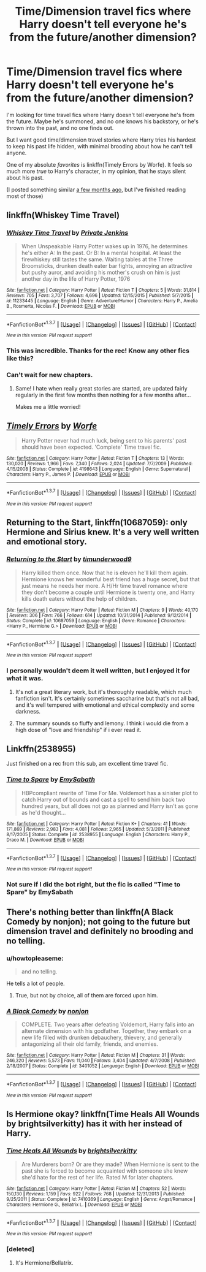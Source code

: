 #+TITLE: Time/Dimension travel fics where Harry doesn't tell everyone he's from the future/another dimension?

* Time/Dimension travel fics where Harry doesn't tell everyone he's from the future/another dimension?
:PROPERTIES:
:Author: tusing
:Score: 20
:DateUnix: 1458859432.0
:DateShort: 2016-Mar-25
:FlairText: Request
:END:
I'm looking for time travel fics where Harry doesn't tell everyone he's from the future. Maybe he's summoned, and no one knows his backstory, or he's thrown into the past, and no one finds out.

But I want good time/dimension travel stories where Harry tries his hardest to keep his past life hidden, with minimal brooding about how he can't tell anyone.

One of my absolute /favorites/ is linkffn(Timely Errors by Worfe). It feels so much more /true/ to Harry's character, in my opinion, that he stays silent about his past.

(I posted something similar [[https://www.reddit.com/r/HPfanfiction/comments/3lnjz6/lf_good_timedimension_traveling_fics_where_harry/][a few months ago]], but I've finished reading most of those)


** linkffn(Whiskey Time Travel)
:PROPERTIES:
:Author: NaughtyGaymer
:Score: 7
:DateUnix: 1458860494.0
:DateShort: 2016-Mar-25
:END:

*** [[http://www.fanfiction.net/s/11233445/1/][*/Whiskey Time Travel/*]] by [[https://www.fanfiction.net/u/1556516/Private-Jenkins][/Private Jenkins/]]

#+begin_quote
  When Unspeakable Harry Potter wakes up in 1976, he determines he's either A: In the past. Or B: In a mental hospital. At least the firewhiskey still tastes the same. Waiting tables at the Three Broomsticks, drunken death eater bar fights, annoying an attractive but pushy auror, and avoiding his mother's crush on him is just another day in the life of Harry Potter, 1976
#+end_quote

^{/Site/: [[http://www.fanfiction.net/][fanfiction.net]] *|* /Category/: Harry Potter *|* /Rated/: Fiction T *|* /Chapters/: 5 *|* /Words/: 31,814 *|* /Reviews/: 705 *|* /Favs/: 3,707 *|* /Follows/: 4,696 *|* /Updated/: 12/15/2015 *|* /Published/: 5/7/2015 *|* /id/: 11233445 *|* /Language/: English *|* /Genre/: Adventure/Humor *|* /Characters/: Harry P., Amelia B., Rosmerta, Nicolas F. *|* /Download/: [[http://www.p0ody-files.com/ff_to_ebook/ffn-bot/index.php?id=11233445&source=ff&filetype=epub][EPUB]] or [[http://www.p0ody-files.com/ff_to_ebook/ffn-bot/index.php?id=11233445&source=ff&filetype=mobi][MOBI]]}

--------------

*FanfictionBot*^{1.3.7} *|* [[[https://github.com/tusing/reddit-ffn-bot/wiki/Usage][Usage]]] | [[[https://github.com/tusing/reddit-ffn-bot/wiki/Changelog][Changelog]]] | [[[https://github.com/tusing/reddit-ffn-bot/issues/][Issues]]] | [[[https://github.com/tusing/reddit-ffn-bot/][GitHub]]] | [[[https://www.reddit.com/message/compose?to=%2Fu%2Ftusing][Contact]]]

^{/New in this version: PM request support!/}
:PROPERTIES:
:Author: FanfictionBot
:Score: 3
:DateUnix: 1458860507.0
:DateShort: 2016-Mar-25
:END:


*** This was incredible. Thanks for the rec! Know any other fics like this?
:PROPERTIES:
:Author: tusing
:Score: 2
:DateUnix: 1458887541.0
:DateShort: 2016-Mar-25
:END:


*** Can't wait for new chapters.
:PROPERTIES:
:Author: TheAxeofMetal
:Score: 1
:DateUnix: 1458904355.0
:DateShort: 2016-Mar-25
:END:

**** Same! I hate when really great stories are started, are updated fairly regularly in the first few months then nothing for a few months after...

Makes me a little worried!
:PROPERTIES:
:Author: NaughtyGaymer
:Score: 5
:DateUnix: 1458904577.0
:DateShort: 2016-Mar-25
:END:


** [[http://www.fanfiction.net/s/4198643/1/][*/Timely Errors/*]] by [[https://www.fanfiction.net/u/1342427/Worfe][/Worfe/]]

#+begin_quote
  Harry Potter never had much luck, being sent to his parents' past should have been expected. 'Complete' Time travel fic.
#+end_quote

^{/Site/: [[http://www.fanfiction.net/][fanfiction.net]] *|* /Category/: Harry Potter *|* /Rated/: Fiction T *|* /Chapters/: 13 *|* /Words/: 130,020 *|* /Reviews/: 1,966 *|* /Favs/: 7,340 *|* /Follows/: 2,024 *|* /Updated/: 7/7/2009 *|* /Published/: 4/15/2008 *|* /Status/: Complete *|* /id/: 4198643 *|* /Language/: English *|* /Genre/: Supernatural *|* /Characters/: Harry P., James P. *|* /Download/: [[http://www.p0ody-files.com/ff_to_ebook/ffn-bot/index.php?id=4198643&source=ff&filetype=epub][EPUB]] or [[http://www.p0ody-files.com/ff_to_ebook/ffn-bot/index.php?id=4198643&source=ff&filetype=mobi][MOBI]]}

--------------

*FanfictionBot*^{1.3.7} *|* [[[https://github.com/tusing/reddit-ffn-bot/wiki/Usage][Usage]]] | [[[https://github.com/tusing/reddit-ffn-bot/wiki/Changelog][Changelog]]] | [[[https://github.com/tusing/reddit-ffn-bot/issues/][Issues]]] | [[[https://github.com/tusing/reddit-ffn-bot/][GitHub]]] | [[[https://www.reddit.com/message/compose?to=%2Fu%2Ftusing][Contact]]]

^{/New in this version: PM request support!/}
:PROPERTIES:
:Author: FanfictionBot
:Score: 5
:DateUnix: 1458859446.0
:DateShort: 2016-Mar-25
:END:


** *Returning to the Start*, linkffn(10687059): only Hermione and Sirius knew. It's a very well written and emotional story.
:PROPERTIES:
:Author: InquisitorCOC
:Score: 5
:DateUnix: 1458865054.0
:DateShort: 2016-Mar-25
:END:

*** [[http://www.fanfiction.net/s/10687059/1/][*/Returning to the Start/*]] by [[https://www.fanfiction.net/u/1816893/timunderwood9][/timunderwood9/]]

#+begin_quote
  Harry killed them once. Now that he is eleven he'll kill them again. Hermione knows her wonderful best friend has a huge secret, but that just means he needs her more. A H/Hr time travel romance where they don't become a couple until Hermione is twenty one, and Harry kills death eaters without the help of children.
#+end_quote

^{/Site/: [[http://www.fanfiction.net/][fanfiction.net]] *|* /Category/: Harry Potter *|* /Rated/: Fiction M *|* /Chapters/: 9 *|* /Words/: 40,170 *|* /Reviews/: 306 *|* /Favs/: 766 *|* /Follows/: 614 *|* /Updated/: 10/31/2014 *|* /Published/: 9/12/2014 *|* /Status/: Complete *|* /id/: 10687059 *|* /Language/: English *|* /Genre/: Romance *|* /Characters/: <Harry P., Hermione G.> *|* /Download/: [[http://www.p0ody-files.com/ff_to_ebook/ffn-bot/index.php?id=10687059&source=ff&filetype=epub][EPUB]] or [[http://www.p0ody-files.com/ff_to_ebook/ffn-bot/index.php?id=10687059&source=ff&filetype=mobi][MOBI]]}

--------------

*FanfictionBot*^{1.3.7} *|* [[[https://github.com/tusing/reddit-ffn-bot/wiki/Usage][Usage]]] | [[[https://github.com/tusing/reddit-ffn-bot/wiki/Changelog][Changelog]]] | [[[https://github.com/tusing/reddit-ffn-bot/issues/][Issues]]] | [[[https://github.com/tusing/reddit-ffn-bot/][GitHub]]] | [[[https://www.reddit.com/message/compose?to=%2Fu%2Ftusing][Contact]]]

^{/New in this version: PM request support!/}
:PROPERTIES:
:Author: FanfictionBot
:Score: 3
:DateUnix: 1458865084.0
:DateShort: 2016-Mar-25
:END:


*** I personally wouldn't deem it well written, but I enjoyed it for what it was.
:PROPERTIES:
:Author: Darkenmal
:Score: 2
:DateUnix: 1458870997.0
:DateShort: 2016-Mar-25
:END:

**** It's not a great literary work, but it's thoroughly readable, which much fanfiction isn't. It's certainly sometimes saccharine but that's not all bad, and it's well tempered with emotional and ethical complexity and some darkness.
:PROPERTIES:
:Author: sumguysr
:Score: 2
:DateUnix: 1459799549.0
:DateShort: 2016-Apr-05
:END:


**** The summary sounds so fluffy and lemony. I think i would die from a high dose of "love and friendship" if i ever read it.
:PROPERTIES:
:Author: Manicial
:Score: 1
:DateUnix: 1459188565.0
:DateShort: 2016-Mar-28
:END:


** Linkffn(2538955)

Just finished on a rec from this sub, am excellent time travel fic.
:PROPERTIES:
:Author: eventually_i_will
:Score: 1
:DateUnix: 1459136377.0
:DateShort: 2016-Mar-28
:END:

*** [[http://www.fanfiction.net/s/2538955/1/][*/Time to Spare/*]] by [[https://www.fanfiction.net/u/731373/EmySabath][/EmySabath/]]

#+begin_quote
  HBPcompliant rewrite of Time For Me. Voldemort has a sinister plot to catch Harry out of bounds and cast a spell to send him back two hundred years, but all does not go as planned and Harry isn't as gone as he'd thought...
#+end_quote

^{/Site/: [[http://www.fanfiction.net/][fanfiction.net]] *|* /Category/: Harry Potter *|* /Rated/: Fiction K+ *|* /Chapters/: 41 *|* /Words/: 171,869 *|* /Reviews/: 2,983 *|* /Favs/: 4,081 *|* /Follows/: 2,965 *|* /Updated/: 5/3/2011 *|* /Published/: 8/17/2005 *|* /Status/: Complete *|* /id/: 2538955 *|* /Language/: English *|* /Characters/: Harry P., Draco M. *|* /Download/: [[http://www.p0ody-files.com/ff_to_ebook/ffn-bot/index.php?id=2538955&source=ff&filetype=epub][EPUB]] or [[http://www.p0ody-files.com/ff_to_ebook/ffn-bot/index.php?id=2538955&source=ff&filetype=mobi][MOBI]]}

--------------

*FanfictionBot*^{1.3.7} *|* [[[https://github.com/tusing/reddit-ffn-bot/wiki/Usage][Usage]]] | [[[https://github.com/tusing/reddit-ffn-bot/wiki/Changelog][Changelog]]] | [[[https://github.com/tusing/reddit-ffn-bot/issues/][Issues]]] | [[[https://github.com/tusing/reddit-ffn-bot/][GitHub]]] | [[[https://www.reddit.com/message/compose?to=%2Fu%2Ftusing][Contact]]]

^{/New in this version: PM request support!/}
:PROPERTIES:
:Author: FanfictionBot
:Score: 2
:DateUnix: 1459136415.0
:DateShort: 2016-Mar-28
:END:


*** Not sure if I did the bot right, but the fic is called "Time to Spare" by EmySabath
:PROPERTIES:
:Author: eventually_i_will
:Score: 1
:DateUnix: 1459136474.0
:DateShort: 2016-Mar-28
:END:


** There's nothing better than linkffn(A Black Comedy by nonjon); not going to the future but dimension travel and definitely no brooding and no telling.
:PROPERTIES:
:Author: aapoalas
:Score: 0
:DateUnix: 1458892119.0
:DateShort: 2016-Mar-25
:END:

*** u/howtopleaseme:
#+begin_quote
  and no telling.
#+end_quote

He tells a lot of people.
:PROPERTIES:
:Author: howtopleaseme
:Score: 7
:DateUnix: 1458909618.0
:DateShort: 2016-Mar-25
:END:

**** True, but not by choice, all of them are forced upon him.
:PROPERTIES:
:Author: aapoalas
:Score: 0
:DateUnix: 1458917693.0
:DateShort: 2016-Mar-25
:END:


*** [[http://www.fanfiction.net/s/3401052/1/][*/A Black Comedy/*]] by [[https://www.fanfiction.net/u/649528/nonjon][/nonjon/]]

#+begin_quote
  COMPLETE. Two years after defeating Voldemort, Harry falls into an alternate dimension with his godfather. Together, they embark on a new life filled with drunken debauchery, thievery, and generally antagonizing all their old family, friends, and enemies.
#+end_quote

^{/Site/: [[http://www.fanfiction.net/][fanfiction.net]] *|* /Category/: Harry Potter *|* /Rated/: Fiction M *|* /Chapters/: 31 *|* /Words/: 246,320 *|* /Reviews/: 5,573 *|* /Favs/: 11,040 *|* /Follows/: 3,404 *|* /Updated/: 4/7/2008 *|* /Published/: 2/18/2007 *|* /Status/: Complete *|* /id/: 3401052 *|* /Language/: English *|* /Download/: [[http://www.p0ody-files.com/ff_to_ebook/ffn-bot/index.php?id=3401052&source=ff&filetype=epub][EPUB]] or [[http://www.p0ody-files.com/ff_to_ebook/ffn-bot/index.php?id=3401052&source=ff&filetype=mobi][MOBI]]}

--------------

*FanfictionBot*^{1.3.7} *|* [[[https://github.com/tusing/reddit-ffn-bot/wiki/Usage][Usage]]] | [[[https://github.com/tusing/reddit-ffn-bot/wiki/Changelog][Changelog]]] | [[[https://github.com/tusing/reddit-ffn-bot/issues/][Issues]]] | [[[https://github.com/tusing/reddit-ffn-bot/][GitHub]]] | [[[https://www.reddit.com/message/compose?to=%2Fu%2Ftusing][Contact]]]

^{/New in this version: PM request support!/}
:PROPERTIES:
:Author: FanfictionBot
:Score: 1
:DateUnix: 1458892153.0
:DateShort: 2016-Mar-25
:END:


** Is Hermione okay? linkffn(Time Heals All Wounds by brightsilverkitty) has it with her instead of Harry.
:PROPERTIES:
:Author: Karinta
:Score: 0
:DateUnix: 1458867984.0
:DateShort: 2016-Mar-25
:END:

*** [[http://www.fanfiction.net/s/7410369/1/][*/Time Heals All Wounds/*]] by [[https://www.fanfiction.net/u/2053743/brightsilverkitty][/brightsilverkitty/]]

#+begin_quote
  Are Murderers born? Or are they made? When Hermione is sent to the past she is forced to become acquainted with someone she knew she'd hate for the rest of her life. Rated M for later chapters.
#+end_quote

^{/Site/: [[http://www.fanfiction.net/][fanfiction.net]] *|* /Category/: Harry Potter *|* /Rated/: Fiction M *|* /Chapters/: 52 *|* /Words/: 150,130 *|* /Reviews/: 1,159 *|* /Favs/: 922 *|* /Follows/: 768 *|* /Updated/: 12/31/2013 *|* /Published/: 9/25/2011 *|* /Status/: Complete *|* /id/: 7410369 *|* /Language/: English *|* /Genre/: Angst/Romance *|* /Characters/: Hermione G., Bellatrix L. *|* /Download/: [[http://www.p0ody-files.com/ff_to_ebook/ffn-bot/index.php?id=7410369&source=ff&filetype=epub][EPUB]] or [[http://www.p0ody-files.com/ff_to_ebook/ffn-bot/index.php?id=7410369&source=ff&filetype=mobi][MOBI]]}

--------------

*FanfictionBot*^{1.3.7} *|* [[[https://github.com/tusing/reddit-ffn-bot/wiki/Usage][Usage]]] | [[[https://github.com/tusing/reddit-ffn-bot/wiki/Changelog][Changelog]]] | [[[https://github.com/tusing/reddit-ffn-bot/issues/][Issues]]] | [[[https://github.com/tusing/reddit-ffn-bot/][GitHub]]] | [[[https://www.reddit.com/message/compose?to=%2Fu%2Ftusing][Contact]]]

^{/New in this version: PM request support!/}
:PROPERTIES:
:Author: FanfictionBot
:Score: 1
:DateUnix: 1458868046.0
:DateShort: 2016-Mar-25
:END:


*** [deleted]
:PROPERTIES:
:Score: 1
:DateUnix: 1458879368.0
:DateShort: 2016-Mar-25
:END:

**** It's Hermione/Bellatrix.
:PROPERTIES:
:Author: Karinta
:Score: 1
:DateUnix: 1458881340.0
:DateShort: 2016-Mar-25
:END:
